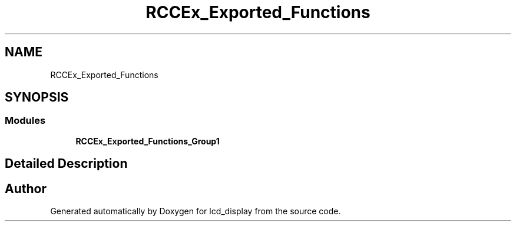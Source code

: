 .TH "RCCEx_Exported_Functions" 3 "Thu Oct 29 2020" "lcd_display" \" -*- nroff -*-
.ad l
.nh
.SH NAME
RCCEx_Exported_Functions
.SH SYNOPSIS
.br
.PP
.SS "Modules"

.in +1c
.ti -1c
.RI "\fBRCCEx_Exported_Functions_Group1\fP"
.br
.in -1c
.SH "Detailed Description"
.PP 

.SH "Author"
.PP 
Generated automatically by Doxygen for lcd_display from the source code\&.
